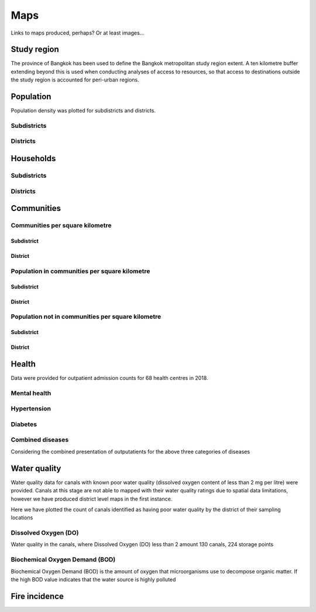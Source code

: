 Maps
============

Links to maps produced, perhaps?  Or at least images...

Study region
~~~~~~~~~~~~

The province of Bangkok has been used to define the Bangkok metropolitan study region extent.  A ten kilometre buffer extending beyond this is used when conducting analyses of access to resources, so that access to destinations outside the study region is accounted for peri-urban regions.

.. image:: ../maps/bangkok_thailand_2018/png/bangkok_01_study_region.png

Population
~~~~~~~~~~

Population density was plotted for subdistricts and districts.

Subdistricts
------------

.. image:: ../maps/bangkok_thailand_2018/png/bangkok_02_population_subdistrict_population_per_sqkm.png

Districts
---------

.. image:: ../maps/bangkok_thailand_2018/png/bangkok_02_population_district_population_per_sqkm.png

Households
~~~~~~~~~~

Subdistricts
------------

.. image:: ../maps/bangkok_thailand_2018/png/bangkok_02_population_subdistrict_households_per_sqkm.png

Districts
---------

.. image:: ../maps/bangkok_thailand_2018/png/bangkok_02_population_district_households_per_sqkm.png

Communities
~~~~~~~~~~~

Communities per square kilometre
--------------------------------

Subdistrict
***********

.. image:: ../maps/bangkok_thailand_2018/png/bangkok_02_population_subdistrict_communities_per_sqkm.png

District
********

.. image:: ../maps/bangkok_thailand_2018/png/bangkok_02_population_district_communities_per_sqkm.png

Population in communities per square kilometre
----------------------------------------------

Subdistrict
***********

.. image:: ../maps/bangkok_thailand_2018/png/bangkok_02_population_subdistrict_population_in_communities_per_sqkm.png

District
********

.. image:: ../maps/bangkok_thailand_2018/png/bangkok_02_population_district_population_in_communities_per_sqkm.png

Population not in communities per square kilometre
--------------------------------------------------

Subdistrict
***********

.. image:: ../maps/bangkok_thailand_2018/png/bangkok_02_population_subdistrict_population_not_in_communities_per_sqkm.png

District
********

.. image:: ../maps/bangkok_thailand_2018/png/bangkok_02_population_district_population_not_in_communities_per_sqkm.png

Health
~~~~~~

Data were provided for outpatient admission counts for 68 health centres in 2018.

.. image:: ../maps/bangkok_thailand_2018/png/bangkok_ind_subdistrict_health_centres.png
.. image:: ../maps/bangkok_thailand_2018/png/bangkok_ind_district_health_centres.png

Mental health
-------------

.. image:: ../maps/bangkok_thailand_2018/png/bangkok_ind_subdistrict_outpatients_mental_health.png
.. image:: ../maps/bangkok_thailand_2018/png/bangkok_ind_district_outpatients_mental_health.png

Hypertension
------------
.. image:: ../maps/bangkok_thailand_2018/png/bangkok_ind_subdistrict_outpatients_hypertension.png
.. image:: ../maps/bangkok_thailand_2018/png/bangkok_ind_district_outpatients_hypertension.png

Diabetes
--------

.. image:: ../maps/bangkok_thailand_2018/png/bangkok_ind_subdistrict_outpatients_diabetes.png
.. image:: ../maps/bangkok_thailand_2018/png/bangkok_ind_district_outpatients_diabetes.png

Combined diseases
-----------------

Considering the combined presentation of outputatients for the above three categories of diseases

.. image:: ../maps/bangkok_thailand_2018/png/bangkok_ind_subdistrict_outpatients_combined_diseases.png
.. image:: ../maps/bangkok_thailand_2018/png/bangkok_ind_district_outpatients_combined_diseases.png

Water quality
~~~~~~~~~~~~~

Water quality data for canals with known poor water quality (dissolved oxygen content of less than 2 mg per litre) were provided.  Canals at this stage are not able to mapped with their water quality ratings due to spatial data limitations, however we have produced district level maps in the first instance.

Here we have plotted the count of canals identified as having poor water quality by the district of their sampling locations

.. image:: ../maps/bangkok_thailand_2018/png/bangkok_ind_district_water_quality_canals_poor.png

Dissolved Oxygen (DO)
---------------------

Water quality in the canals, where Dissolved Oxygen (DO) less than 2 amount 130 canals, 224 storage points

.. image:: ../maps/bangkok_thailand_2018/png/bangkok_ind_district_water_quality_do.png

Biochemical Oxygen Demand (BOD)
-------------------------------

Biochemical Oxygen Demand (BOD) is the amount of oxygen that microorganisms use to decompose organic matter. If the high BOD value indicates that the water source is highly polluted

.. image:: ../maps/bangkok_thailand_2018/png/bangkok_ind_district_water_quality_bod.png

Fire incidence
~~~~~~~~~~~~~~

.. image:: ../maps/bangkok_thailand_2018/png/bangkok_ind_fire_incidence.png